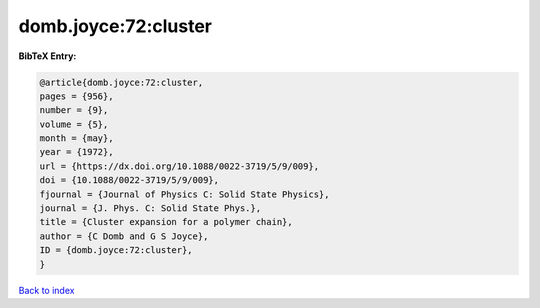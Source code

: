 domb.joyce:72:cluster
=====================

.. :cite:t:`domb.joyce:72:cluster`

.. bibliography:: ../../All.bib

**BibTeX Entry:**

.. code-block:: bibtex

   @article{domb.joyce:72:cluster,
   pages = {956},
   number = {9},
   volume = {5},
   month = {may},
   year = {1972},
   url = {https://dx.doi.org/10.1088/0022-3719/5/9/009},
   doi = {10.1088/0022-3719/5/9/009},
   fjournal = {Journal of Physics C: Solid State Physics},
   journal = {J. Phys. C: Solid State Phys.},
   title = {Cluster expansion for a polymer chain},
   author = {C Domb and G S Joyce},
   ID = {domb.joyce:72:cluster},
   }

`Back to index <../index>`_
